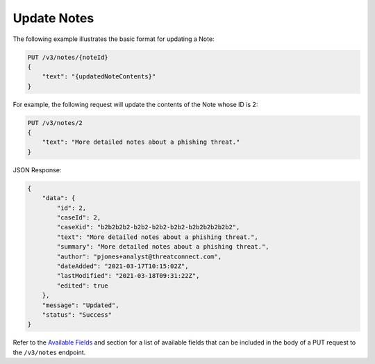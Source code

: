 Update Notes
------------

The following example illustrates the basic format for updating a Note:

.. code::

    PUT /v3/notes/{noteId}
    {
        "text": "{updatedNoteContents}"
    }

For example, the following request will update the contents of the Note whose ID is 2:

.. code::

    PUT /v3/notes/2
    {
        "text": "More detailed notes about a phishing threat."
    }

JSON Response:

.. code:: json

    {
        "data": {
            "id": 2,
            "caseId": 2,
            "caseXid": "b2b2b2b2-b2b2-b2b2-b2b2-b2b2b2b2b2b2",
            "text": "More detailed notes about a phishing threat.",
            "summary": "More detailed notes about a phishing threat.",
            "author": "pjones+analyst@threatconnect.com",
            "dateAdded": "2021-03-17T10:15:02Z",
            "lastModified": "2021-03-18T09:31:22Z",
            "edited": true
        },
        "message": "Updated",
        "status": "Success"
    }

Refer to the `Available Fields <#available-fields>`_ and section for a list of available fields that can be included in the body of a PUT request to the ``/v3/notes`` endpoint.